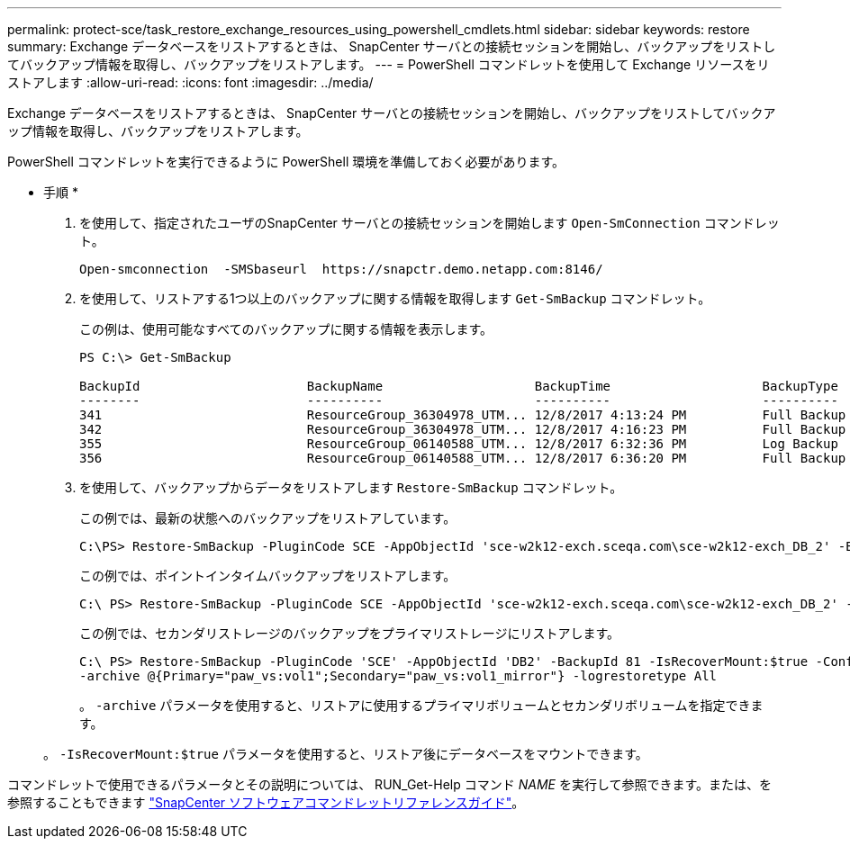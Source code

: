 ---
permalink: protect-sce/task_restore_exchange_resources_using_powershell_cmdlets.html 
sidebar: sidebar 
keywords: restore 
summary: Exchange データベースをリストアするときは、 SnapCenter サーバとの接続セッションを開始し、バックアップをリストしてバックアップ情報を取得し、バックアップをリストアします。 
---
= PowerShell コマンドレットを使用して Exchange リソースをリストアします
:allow-uri-read: 
:icons: font
:imagesdir: ../media/


[role="lead"]
Exchange データベースをリストアするときは、 SnapCenter サーバとの接続セッションを開始し、バックアップをリストしてバックアップ情報を取得し、バックアップをリストアします。

PowerShell コマンドレットを実行できるように PowerShell 環境を準備しておく必要があります。

* 手順 *

. を使用して、指定されたユーザのSnapCenter サーバとの接続セッションを開始します `Open-SmConnection` コマンドレット。
+
[listing]
----
Open-smconnection  -SMSbaseurl  https://snapctr.demo.netapp.com:8146/
----
. を使用して、リストアする1つ以上のバックアップに関する情報を取得します `Get-SmBackup` コマンドレット。
+
この例は、使用可能なすべてのバックアップに関する情報を表示します。

+
[listing]
----
PS C:\> Get-SmBackup

BackupId                      BackupName                    BackupTime                    BackupType
--------                      ----------                    ----------                    ----------
341                           ResourceGroup_36304978_UTM... 12/8/2017 4:13:24 PM          Full Backup
342                           ResourceGroup_36304978_UTM... 12/8/2017 4:16:23 PM          Full Backup
355                           ResourceGroup_06140588_UTM... 12/8/2017 6:32:36 PM          Log Backup
356                           ResourceGroup_06140588_UTM... 12/8/2017 6:36:20 PM          Full Backup
----
. を使用して、バックアップからデータをリストアします `Restore-SmBackup` コマンドレット。
+
この例では、最新の状態へのバックアップをリストアしています。

+
[listing]
----
C:\PS> Restore-SmBackup -PluginCode SCE -AppObjectId 'sce-w2k12-exch.sceqa.com\sce-w2k12-exch_DB_2' -BackupId 341 -IsRecoverMount:$true
----
+
この例では、ポイントインタイムバックアップをリストアします。

+
[listing]
----
C:\ PS> Restore-SmBackup -PluginCode SCE -AppObjectId 'sce-w2k12-exch.sceqa.com\sce-w2k12-exch_DB_2' -BackupId 341 -IsRecoverMount:$true -LogRestoreType ByTransactionLogs -LogCount 2
----
+
この例では、セカンダリストレージのバックアップをプライマリストレージにリストアします。

+
[listing]
----
C:\ PS> Restore-SmBackup -PluginCode 'SCE' -AppObjectId 'DB2' -BackupId 81 -IsRecoverMount:$true -Confirm:$false
-archive @{Primary="paw_vs:vol1";Secondary="paw_vs:vol1_mirror"} -logrestoretype All
----
+
。 `-archive` パラメータを使用すると、リストアに使用するプライマリボリュームとセカンダリボリュームを指定できます。

+
。 `-IsRecoverMount:$true` パラメータを使用すると、リストア後にデータベースをマウントできます。



コマンドレットで使用できるパラメータとその説明については、 RUN_Get-Help コマンド _NAME_ を実行して参照できます。または、を参照することもできます https://docs.netapp.com/us-en/snapcenter-cmdlets-47/index.html["SnapCenter ソフトウェアコマンドレットリファレンスガイド"^]。
